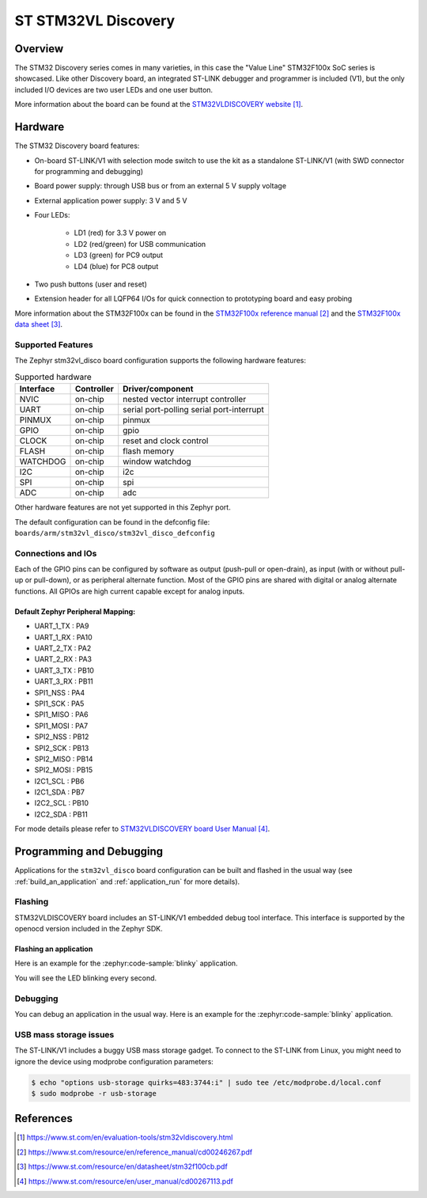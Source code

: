 .. _stm32vl_disco_board:

ST STM32VL Discovery
####################

Overview
********

The STM32 Discovery series comes in many varieties, in this case the "Value
Line" STM32F100x SoC series is showcased. Like other Discovery board, an
integrated ST-LINK debugger and programmer is included (V1), but the only
included I/O devices are two user LEDs and one user button.

.. image:: img/stm32vl_disco.jpg
     :align: center
     :alt: STM32VLDISCOVERY

More information about the board can be found at the `STM32VLDISCOVERY website`_.

Hardware
********

The STM32 Discovery board features:

- On-board ST-LINK/V1 with selection mode switch to use the kit as a standalone
  ST-LINK/V1 (with SWD connector for programming and debugging)
- Board power supply: through USB bus or from an external 5 V supply voltage
- External application power supply: 3 V and 5 V
- Four LEDs:

    - LD1 (red) for 3.3 V power on
    - LD2 (red/green) for USB communication
    - LD3 (green) for PC9 output
    - LD4 (blue) for PC8 output
- Two push buttons (user and reset)
- Extension header for all LQFP64 I/Os for quick connection to prototyping board
  and easy probing

More information about the STM32F100x can be found in the
`STM32F100x reference manual`_ and the `STM32F100x data sheet`_.

Supported Features
==================

The Zephyr stm32vl_disco board configuration supports the following hardware features:

.. list-table:: Supported hardware
   :header-rows: 1

   * - Interface
     - Controller
     - Driver/component
   * - NVIC
     - on-chip
     - nested vector interrupt controller
   * - UART
     - on-chip
     - serial port-polling
       serial port-interrupt
   * - PINMUX
     - on-chip
     - pinmux
   * - GPIO
     - on-chip
     - gpio
   * - CLOCK
     - on-chip
     - reset and clock control
   * - FLASH
     - on-chip
     - flash memory
   * - WATCHDOG
     - on-chip
     - window watchdog
   * - I2C
     - on-chip
     - i2c
   * - SPI
     - on-chip
     - spi
   * - ADC
     - on-chip
     - adc

Other hardware features are not yet supported in this Zephyr port.

The default configuration can be found in the defconfig file:
``boards/arm/stm32vl_disco/stm32vl_disco_defconfig``

Connections and IOs
===================

Each of the GPIO pins can be configured by software as output (push-pull or open-drain), as
input (with or without pull-up or pull-down), or as peripheral alternate function. Most of the
GPIO pins are shared with digital or analog alternate functions. All GPIOs are high current
capable except for analog inputs.

Default Zephyr Peripheral Mapping:
----------------------------------

.. rst-class:: rst-columns

- UART_1_TX : PA9
- UART_1_RX : PA10
- UART_2_TX : PA2
- UART_2_RX : PA3
- UART_3_TX : PB10
- UART_3_RX : PB11
- SPI1_NSS : PA4
- SPI1_SCK : PA5
- SPI1_MISO : PA6
- SPI1_MOSI : PA7
- SPI2_NSS : PB12
- SPI2_SCK : PB13
- SPI2_MISO : PB14
- SPI2_MOSI : PB15
- I2C1_SCL : PB6
- I2C1_SDA : PB7
- I2C2_SCL : PB10
- I2C2_SDA : PB11

For mode details please refer to `STM32VLDISCOVERY board User Manual`_.

Programming and Debugging
*************************

Applications for the ``stm32vl_disco`` board configuration can be built and
flashed in the usual way (see :ref:`build_an_application` and
:ref:`application_run` for more details).

Flashing
========

STM32VLDISCOVERY board includes an ST-LINK/V1 embedded debug tool interface.
This interface is supported by the openocd version included in the Zephyr SDK.

Flashing an application
-----------------------

Here is an example for the :zephyr:code-sample:`blinky` application.

.. zephyr-app-commands::
   :zephyr-app: samples/basic/blinky
   :board: stm32vl_disco
   :goals: build flash

You will see the LED blinking every second.

Debugging
=========

You can debug an application in the usual way.  Here is an example for the
:zephyr:code-sample:`blinky` application.

.. zephyr-app-commands::
   :zephyr-app: samples/basic/blinky
   :board: stm32vl_disco
   :maybe-skip-config:
   :goals: debug

USB mass storage issues
=======================

The ST-LINK/V1 includes a buggy USB mass storage gadget. To connect to the
ST-LINK from Linux, you might need to ignore the device using modprobe
configuration parameters:

.. code-block:: shell

   $ echo "options usb-storage quirks=483:3744:i" | sudo tee /etc/modprobe.d/local.conf
   $ sudo modprobe -r usb-storage

References
**********

.. target-notes::

.. _STM32VLDISCOVERY website:
   https://www.st.com/en/evaluation-tools/stm32vldiscovery.html

.. _STM32F100x reference manual:
   https://www.st.com/resource/en/reference_manual/cd00246267.pdf

.. _STM32F100x data sheet:
   https://www.st.com/resource/en/datasheet/stm32f100cb.pdf

.. _STM32VLDISCOVERY board User Manual:
   https://www.st.com/resource/en/user_manual/cd00267113.pdf
